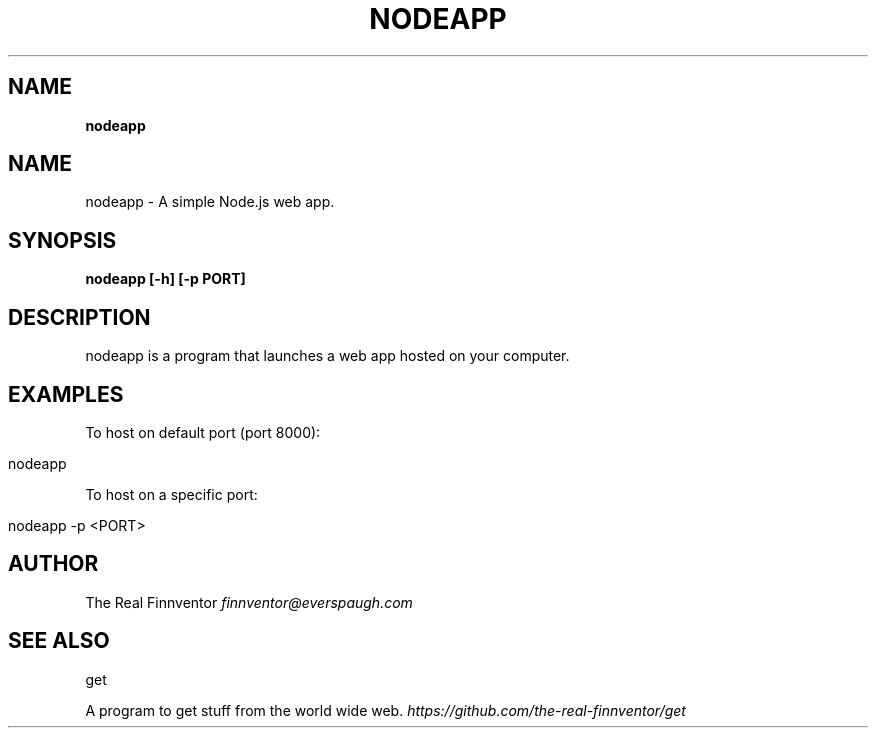 .\" generated with Ronn/v0.7.3
.\" http://github.com/rtomayko/ronn/tree/0.7.3
.
.TH "NODEAPP" "1" "November 2023" "" ""
.
.SH "NAME"
\fBnodeapp\fR
.
.SH "NAME"
nodeapp \- A simple Node\.js web app\.
.
.SH "SYNOPSIS"
\fBnodeapp [\-h] [\-p PORT]\fR
.
.SH "DESCRIPTION"
nodeapp is a program that launches a web app hosted on your computer\.
.
.SH "EXAMPLES"
To host on default port (port 8000):
.
.IP "" 4
.
.nf

nodeapp
.
.fi
.
.IP "" 0
.
.P
To host on a specific port:
.
.IP "" 4
.
.nf

nodeapp \-p <PORT>
.
.fi
.
.IP "" 0
.
.SH "AUTHOR"
The Real Finnventor \fIfinnventor@everspaugh\.com\fR
.
.SH "SEE ALSO"
get
.
.P
A program to get stuff from the world wide web\. \fIhttps://github\.com/the\-real\-finnventor/get\fR
